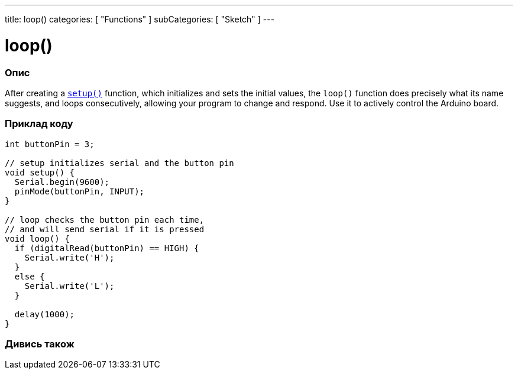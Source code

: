 ---
title: loop()
categories: [ "Functions" ]
subCategories: [ "Sketch" ]
---





= loop()


// OVERVIEW SECTION STARTS
[#overview]
--

[float]
=== Опис
After creating a `link:../setup[setup()]` function, which initializes and sets the initial values, the `loop()` function does precisely what its name suggests, and loops consecutively, allowing your program to change and respond. Use it to actively control the Arduino board.
[%hardbreaks]

--
// OVERVIEW SECTION ENDS


// HOW TO USE SECTION STARTS
[#howtouse]
--

[float]
=== Приклад коду
[source,arduino]
----
int buttonPin = 3;

// setup initializes serial and the button pin
void setup() {
  Serial.begin(9600);
  pinMode(buttonPin, INPUT);
}

// loop checks the button pin each time,
// and will send serial if it is pressed
void loop() {
  if (digitalRead(buttonPin) == HIGH) {
    Serial.write('H');
  }
  else {
    Serial.write('L');
  }

  delay(1000);
}
----

--
// HOW TO USE SECTION ENDS


// SEE ALSO SECTION
[#see_also]
--

[float]
=== Дивись також

--
// SEE ALSO SECTION ENDS
